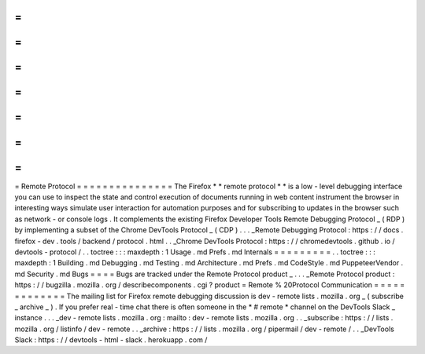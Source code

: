 =
=
=
=
=
=
=
=
=
=
=
=
=
=
=
Remote
Protocol
=
=
=
=
=
=
=
=
=
=
=
=
=
=
=
The
Firefox
*
*
remote
protocol
*
*
is
a
low
-
level
debugging
interface
you
can
use
to
inspect
the
state
and
control
execution
of
documents
running
in
web
content
instrument
the
browser
in
interesting
ways
simulate
user
interaction
for
automation
purposes
and
for
subscribing
to
updates
in
the
browser
such
as
network
-
or
console
logs
.
It
complements
the
existing
Firefox
Developer
Tools
Remote
Debugging
Protocol
_
(
RDP
)
by
implementing
a
subset
of
the
Chrome
DevTools
Protocol
_
(
CDP
)
.
.
.
_Remote
Debugging
Protocol
:
https
:
/
/
docs
.
firefox
-
dev
.
tools
/
backend
/
protocol
.
html
.
.
_Chrome
DevTools
Protocol
:
https
:
/
/
chromedevtools
.
github
.
io
/
devtools
-
protocol
/
.
.
toctree
:
:
:
maxdepth
:
1
Usage
.
md
Prefs
.
md
Internals
=
=
=
=
=
=
=
=
=
.
.
toctree
:
:
:
maxdepth
:
1
Building
.
md
Debugging
.
md
Testing
.
md
Architecture
.
md
Prefs
.
md
CodeStyle
.
md
PuppeteerVendor
.
md
Security
.
md
Bugs
=
=
=
=
Bugs
are
tracked
under
the
Remote
Protocol
product
_
.
.
.
_Remote
Protocol
product
:
https
:
/
/
bugzilla
.
mozilla
.
org
/
describecomponents
.
cgi
?
product
=
Remote
%
20Protocol
Communication
=
=
=
=
=
=
=
=
=
=
=
=
=
The
mailing
list
for
Firefox
remote
debugging
discussion
is
dev
-
remote
lists
.
mozilla
.
org
_
(
subscribe
_
archive
_
)
.
If
you
prefer
real
-
time
chat
there
is
often
someone
in
the
*
#
remote
*
channel
on
the
DevTools
Slack
_
instance
.
.
.
_dev
-
remote
lists
.
mozilla
.
org
:
mailto
:
dev
-
remote
lists
.
mozilla
.
org
.
.
_subscribe
:
https
:
/
/
lists
.
mozilla
.
org
/
listinfo
/
dev
-
remote
.
.
_archive
:
https
:
/
/
lists
.
mozilla
.
org
/
pipermail
/
dev
-
remote
/
.
.
_DevTools
Slack
:
https
:
/
/
devtools
-
html
-
slack
.
herokuapp
.
com
/
